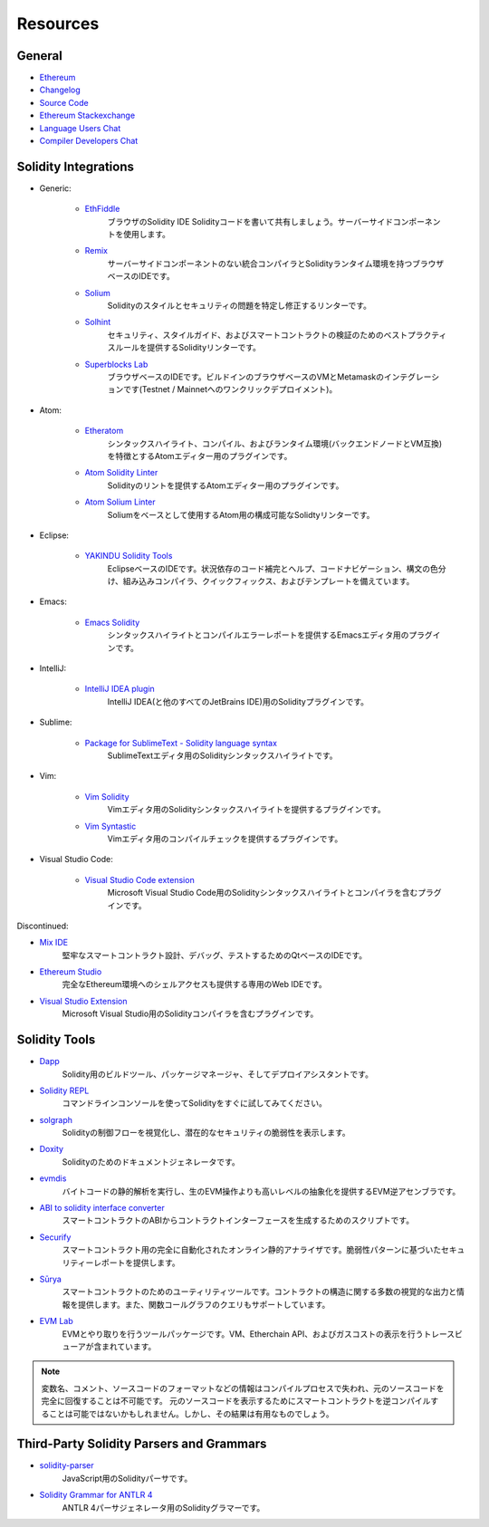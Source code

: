 Resources
---------

General
~~~~~~~

* `Ethereum <https://ethereum.org>`_

* `Changelog <https://github.com/ethereum/solidity/blob/develop/Changelog.md>`_

* `Source Code <https://github.com/ethereum/solidity/>`_

* `Ethereum Stackexchange <https://ethereum.stackexchange.com/>`_

* `Language Users Chat <https://gitter.im/ethereum/solidity/>`_

* `Compiler Developers Chat <https://gitter.im/ethereum/solidity-dev/>`_

Solidity Integrations
~~~~~~~~~~~~~~~~~~~~~

* Generic:

    * `EthFiddle <https://ethfiddle.com/>`_
        ブラウザのSolidity IDE Solidityコードを書いて共有しましょう。サーバーサイドコンポーネントを使用します。
    
    * `Remix <https://remix.ethereum.org/>`_
        サーバーサイドコンポーネントのない統合コンパイラとSolidityランタイム環境を持つブラウザベースのIDEです。

    * `Solium <https://github.com/duaraghav8/Solium/>`_
        Solidityのスタイルとセキュリティの問題を特定し修正するリンターです。

    * `Solhint <https://github.com/protofire/solhint>`_
        セキュリティ、スタイルガイド、およびスマートコントラクトの検証のためのベストプラクティスルールを提供するSolidityリンターです。

    * `Superblocks Lab <https://lab.superblocks.com/>`_
        ブラウザベースのIDEです。ビルドインのブラウザベースのVMとMetamaskのインテグレーションです(Testnet / Mainnetへのワンクリックデプロイメント)。

* Atom:

    * `Etheratom <https://github.com/0mkara/etheratom>`_
        シンタックスハイライト、コンパイル、およびランタイム環境(バックエンドノードとVM互換)を特徴とするAtomエディター用のプラグインです。

    * `Atom Solidity Linter <https://atom.io/packages/linter-solidity>`_
        Solidityのリントを提供するAtomエディター用のプラグインです。

    * `Atom Solium Linter <https://atom.io/packages/linter-solium>`_
        Soliumをベースとして使用するAtom用の構成可能なSolidtyリンターです。

* Eclipse:

   * `YAKINDU Solidity Tools <https://yakindu.github.io/solidity-ide/>`_
        EclipseベースのIDEです。状況依存のコード補完とヘルプ、コードナビゲーション、構文の色分け、組み込みコンパイラ、クイックフィックス、およびテンプレートを備えています。

* Emacs:

    * `Emacs Solidity <https://github.com/ethereum/emacs-solidity/>`_
        シンタックスハイライトとコンパイルエラーレポートを提供するEmacsエディタ用のプラグインです。

* IntelliJ:

    * `IntelliJ IDEA plugin <https://plugins.jetbrains.com/plugin/9475-intellij-solidity>`_
        IntelliJ IDEA(と他のすべてのJetBrains IDE)用のSolidityプラグインです。

* Sublime:

    * `Package for SublimeText - Solidity language syntax <https://packagecontrol.io/packages/Ethereum/>`_
        SublimeTextエディタ用のSolidityシンタックスハイライトです。

* Vim:

    * `Vim Solidity <https://github.com/tomlion/vim-solidity/>`_
        Vimエディタ用のSolidityシンタックスハイライトを提供するプラグインです。

    * `Vim Syntastic <https://github.com/scrooloose/syntastic>`_
        Vimエディタ用のコンパイルチェックを提供するプラグインです。

* Visual Studio Code:

    * `Visual Studio Code extension <http://juan.blanco.ws/solidity-contracts-in-visual-studio-code/>`_
        Microsoft Visual Studio Code用のSolidityシンタックスハイライトとコンパイラを含むプラグインです。

Discontinued:

* `Mix IDE <https://github.com/ethereum/mix/>`_
    堅牢なスマートコントラクト設計、デバッグ、テストするためのQtベースのIDEです。

* `Ethereum Studio <https://live.ether.camp/>`_
    完全なEthereum環境へのシェルアクセスも提供する専用のWeb IDEです。

* `Visual Studio Extension <https://visualstudiogallery.msdn.microsoft.com/96221853-33c4-4531-bdd5-d2ea5acc4799/>`_
    Microsoft Visual Studio用のSolidityコンパイラを含むプラグインです。

Solidity Tools
~~~~~~~~~~~~~~

* `Dapp <https://dapp.tools/dapp/>`_
    Solidity用のビルドツール、パッケージマネージャ、そしてデプロイアシスタントです。

* `Solidity REPL <https://github.com/raineorshine/solidity-repl>`_
    コマンドラインコンソールを使ってSolidityをすぐに試してみてください。

* `solgraph <https://github.com/raineorshine/solgraph>`_
    Solidityの制御フローを視覚化し、潜在的なセキュリティの脆弱性を表示します。

* `Doxity <https://github.com/DigixGlobal/doxity>`_
    Solidityのためのドキュメントジェネレータです。

* `evmdis <https://github.com/Arachnid/evmdis>`_
    バイトコードの静的解析を実行し、生のEVM操作よりも高いレベルの抽象化を提供するEVM逆アセンブラです。

* `ABI to solidity interface converter <https://gist.github.com/chriseth/8f533d133fa0c15b0d6eaf3ec502c82b>`_
    スマートコントラクトのABIからコントラクトインターフェースを生成するためのスクリプトです。

* `Securify <https://securify.ch/>`_
    スマートコントラクト用の完全に自動化されたオンライン静的アナライザです。脆弱性パターンに基づいたセキュリティーレポートを提供します。

* `Sūrya <https://github.com/ConsenSys/surya/>`_
    スマートコントラクトのためのユーティリティツールです。コントラクトの構造に関する多数の視覚的な出力と情報を提供します。また、関数コールグラフのクエリもサポートしています。

* `EVM Lab <https://github.com/ethereum/evmlab/>`_
    EVMとやり取りを行うツールパッケージです。VM、Etherchain API、およびガスコストの表示を行うトレースビューアが含まれています。

.. note::
  変数名、コメント、ソースコードのフォーマットなどの情報はコンパイルプロセスで失われ、元のソースコードを完全に回復することは不可能です。
  元のソースコードを表示するためにスマートコントラクトを逆コンパイルすることは可能ではないかもしれません。しかし、その結果は有用なものでしょう。

Third-Party Solidity Parsers and Grammars
~~~~~~~~~~~~~~~~~~~~~~~~~~~~~~~~~~~~~~~~~

* `solidity-parser <https://github.com/ConsenSys/solidity-parser>`_
    JavaScript用のSolidityパーサです。

* `Solidity Grammar for ANTLR 4 <https://github.com/federicobond/solidity-antlr4>`_
    ANTLR 4パーサジェネレータ用のSolidityグラマーです。
